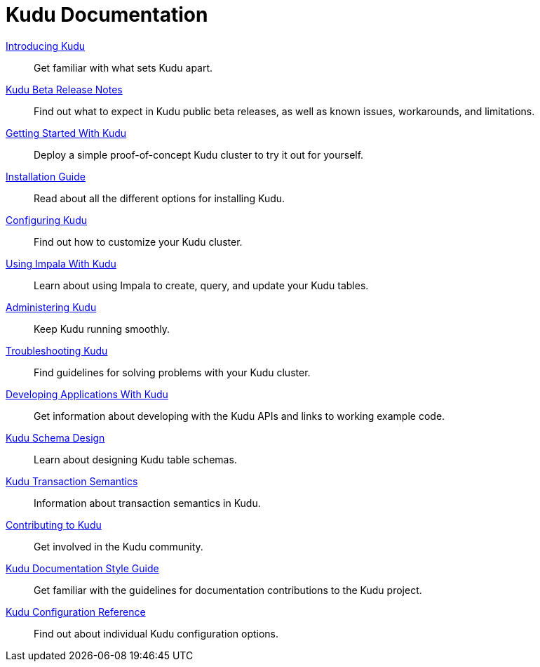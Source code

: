 // Copyright 2015 Cloudera, Inc.
//
// Licensed under the Apache License, Version 2.0 (the "License");
// you may not use this file except in compliance with the License.
// You may obtain a copy of the License at
//
//     http://www.apache.org/licenses/LICENSE-2.0
//
// Unless required by applicable law or agreed to in writing, software
// distributed under the License is distributed on an "AS IS" BASIS,
// WITHOUT WARRANTIES OR CONDITIONS OF ANY KIND, either express or implied.
// See the License for the specific language governing permissions and
// limitations under the License.

= Kudu Documentation

// License Header Here //
:author: Kudu Team
:imagesdir: ./images
:icons: font
:doctype: book
:backend: html5
:sectlinks:
:experimental:

++++
<div class="landing_page">
++++

link:introduction.html[Introducing Kudu]::
  Get familiar with what sets Kudu apart.

link:release_notes.html[Kudu Beta Release Notes]::
  Find out what to expect in Kudu public beta releases, as well as known issues, workarounds,
  and limitations.

link:quickstart.html[Getting Started With Kudu]::
  Deploy a simple proof-of-concept Kudu cluster to try it out for yourself.

link:installation.html[Installation Guide]::
  Read about all the different options for installing Kudu.

link:configuration.html[Configuring Kudu]::
  Find out how to customize your Kudu cluster.

link:kudu_impala_integration.html[Using Impala With Kudu]::
  Learn about using Impala to create, query, and update your Kudu tables.

link:administration.html[Administering Kudu]::
  Keep Kudu running smoothly.

link:troubleshooting.html[Troubleshooting Kudu]::
  Find guidelines for solving problems with your Kudu cluster.

link:developing.html[Developing Applications With Kudu]::
  Get information about developing with the Kudu APIs and links to working example code.

link:schema_design.html[Kudu Schema Design]::
  Learn about designing Kudu table schemas.

link:transaction_semantics.html[Kudu Transaction Semantics]::
  Information about transaction semantics in Kudu.

link:contributing.html[Contributing to Kudu]::
  Get involved in the Kudu community.

link:style_guide.html[Kudu Documentation Style Guide]::
  Get familiar with the guidelines for documentation contributions to the Kudu project.

link:configuration_reference.html[Kudu Configuration Reference]::
  Find out about individual Kudu configuration options.

++++
</div>
++++
